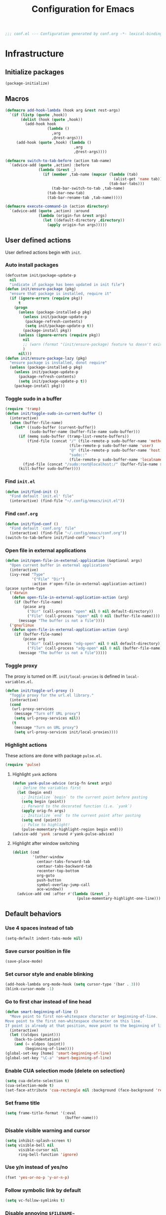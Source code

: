 #+TITLE: Configuration for Emacs
#+PROPERTY: header-args :results silent :tangle conf.el
#+BEGIN_SRC emacs-lisp
  ;;; conf.el --- Configuration generated by conf.org -*- lexical-binding: t; -*-
#+END_SRC

* Infrastructure
** Initialize packages

#+BEGIN_SRC emacs-lisp
  (package-initialize)
#+END_SRC


** Macros

#+begin_src emacs-lisp
  (defmacro add-hook-lambda (hook arg &rest rest-args)
    `(if (listp (quote ,hook))
         (dolist (hook (quote ,hook))
           (add-hook hook
                     (lambda ()
                       ,arg
                       ,@rest-args)))
       (add-hook (quote ,hook) (lambda ()
                                 ,arg
                                 ,@rest-args))))

  (defmacro switch-to-tab-before (action tab-name)
    `(advice-add (quote ,action) :before
                 (lambda (&rest _)
                   (if (member ,tab-name (mapcar (lambda (tab)
                                                   (alist-get 'name tab))
                                                 (tab-bar-tabs)))
                       (tab-bar-switch-to-tab ,tab-name)
                     (tab-bar-new-tab)
                     (tab-bar-rename-tab ,tab-name)))))

  (defmacro execute-command-in (action directory)
    `(advice-add (quote ,action) :around
                 (lambda (origin-fun &rest args)
                   (let ((default-directory ,directory))
                     (apply origin-fun args)))))
#+end_src
** User defined actions

User defined actions begin with =init=.

*** Auto install packages

#+BEGIN_SRC emacs-lisp
  (defcustom init/package-update-p
    nil
    "indicate if package has been updated in init file")
  (defun init/ensure-package (pkg)
    "ensure that package is installed, require it"
    (if (ignore-errors (require pkg))
        t
      (progn
        (unless (package-installed-p pkg)
          (unless init/package-update-p
           (package-refresh-contents)
           (setq init/package-update-p t))
          (package-install pkg))
        (unless (ignore-errors (require pkg))
          nil
          ;; (warn (format "(init/ensure-package) feature %s doesn't exist" pkg))
          )
        nil)))
  (defun init/ensure-package-lazy (pkg)
    "ensure package is installed, donot require"
    (unless (package-installed-p pkg)
      (unless init/package-update-p
        (package-refresh-contents)
        (setq init/package-update-p t))
      (package-install pkg)))
#+END_SRC

*** Toggle sudo in a buffer

#+BEGIN_SRC emacs-lisp
  (require 'tramp)
  (defun init/toggle-sudo-in-current-buffer ()
    (interactive)
    (when (buffer-file-name)
      (let* ((sudo-buffer (current-buffer))
             (sudo-buffer-name (buffer-file-name sudo-buffer)))
        (if (memq sudo-buffer (tramp-list-remote-buffers))
            (find-file (concat "/" (file-remote-p sudo-buffer-name 'method) ":"
                               (file-remote-p sudo-buffer-name 'user)
                               "@" (file-remote-p sudo-buffer-name 'host) "|"
                               "sudo::"
                               (file-remote-p sudo-buffer-name 'localname)))
          (find-file (concat "/sudo:root@localhost:/" (buffer-file-name sudo-buffer))))
        (kill-buffer sudo-buffer))))
#+END_SRC

*** Find ~init.el~

#+BEGIN_SRC emacs-lisp
  (defun init/find-init ()
    "Find default `init.el' file"
    (interactive) (find-file "~/.config/emacs/init.el"))
#+END_SRC

*** Find ~conf.org~

#+BEGIN_SRC emacs-lisp
  (defun init/find-conf ()
    "Find default `conf.org' file"
    (interactive) (find-file "~/.config/emacs/conf.org"))
  (switch-to-tab-before init/find-conf "emacs")
#+END_SRC

*** Open file in external applications

#+BEGIN_SRC emacs-lisp
  (defun init/open-file-in-external-application (&optional args)
    "Open current buffer in external applications"
    (interactive)
    (ivy-read "Type"
              '("File" "Dir")
              :action #'open-file-in-external-application-action))
  (pcase system-type
    ('darwin
     (defun open-file-in-external-application-action (arg)
      (if (buffer-file-name)
          (pcase arg
            ("Dir" (call-process "open" nil 0 nil default-directory))
            ("File" (call-process "open" nil 0 nil (buffer-file-name))))
        (message "The buffer is not a file"))))
    ('gnu/linux
     (defun open-file-in-external-application-action (arg)
      (if (buffer-file-name)
          (pcase arg
            ("Dir" (call-process "xdg-open" nil 0 nil default-directory))
            ("File" (call-process "xdg-open" nil 0 nil (buffer-file-name))))
        (message "The buffer is not a file")))))
#+END_SRC

*** Toggle proxy

The proxy is turned on iff. =init/local-proxies= is defined in =local-variables.el=.

#+BEGIN_SRC emacs-lisp :tangle (if (boundp 'init/local-proxies) "yes" "no")
  (defun init/toggle-url-proxy ()
    "Toggle proxy for the url.el library."
    (interactive)
    (cond
     (url-proxy-services
      (message "Turn off URL proxy")
      (setq url-proxy-services nil))
     (t
      (message "Turn on URL proxy")
      (setq url-proxy-services init/local-proxies))))
#+END_SRC

*** Highlight actions

These actions are done with package =pulse.el=.

#+begin_src emacs-lisp
  (require 'pulse)
#+end_src
**** Highlight =yank= actions

#+begin_src emacs-lisp
  (defun yank-pulse-advice (orig-fn &rest args)
    ;; Define the variables first
    (let (begin end)
      ;; Initialize `begin` to the current point before pasting
      (setq begin (point))
      ;; Forward to the decorated function (i.e. `yank`)
      (apply orig-fn args)
      ;; Initialize `end` to the current point after pasting
      (setq end (point))
      ;; Pulse to highlight!
      (pulse-momentary-highlight-region begin end)))
  (advice-add 'yank :around #'yank-pulse-advice)
#+end_src


**** Highlight after window switching

#+begin_src emacs-lisp
  (dolist (cmd
           '(other-window
             centaur-tabs-forward-tab
             centaur-tabs-backward-tab
             recenter-top-bottom
             org-goto
             push-button
             symbol-overlay-jump-call
             ace-window))
    (advice-add cmd :after #'(lambda (&rest _)
                               (pulse-momentary-highlight-one-line))))

#+end_src
** Default behaviors

*** Use 4 spaces instead of tab

#+BEGIN_SRC emacs-lisp
  (setq-default indent-tabs-mode nil)
#+END_SRC

*** Save cursor position in file

#+BEGIN_SRC emacs-lisp
  (save-place-mode)
#+END_SRC

*** Set cursor style and enable blinking

#+begin_src emacs-lisp
  (add-hook-lambda org-mode-hook (setq cursor-type '(bar . 3)))
  (blink-cursor-mode -1)
#+end_src

*** Go to first char instead of line head

#+BEGIN_SRC emacs-lisp
  (defun smart-beginning-of-line ()
    "Move point to first non-whitespace character or beginning-of-line.
  Move point to the first non-whitespace character on this line.
  If point is already at that position, move point to the beginning of line."
    (interactive)
    (let ((oldpos (point)))
      (back-to-indentation)
      (and (= oldpos (point))
           (beginning-of-line))))
  (global-set-key [home] 'smart-beginning-of-line)
  (global-set-key "\C-a" 'smart-beginning-of-line)
#+END_SRC

*** Enable CUA selection mode (delete on selection)

#+BEGIN_SRC emacs-lisp
  (setq cua-delete-selection t)
  (cua-selection-mode t)
  (set-face-attribute 'cua-rectangle nil :background (face-background 'region))
#+END_SRC

*** Set frame title

#+BEGIN_SRC emacs-lisp
  (setq frame-title-format '(:eval
                             (buffer-name)))
#+END_SRC

*** Disable visible warning and cursor

#+BEGIN_SRC emacs-lisp
  (setq inhibit-splash-screen t)
  (setq visible-bell nil
        visible-cursor nil
        ring-bell-function 'ignore)
#+END_SRC

*** Use y/n instead of yes/no

#+BEGIN_SRC emacs-lisp
  (fset 'yes-or-no-p 'y-or-n-p)
#+END_SRC

*** Follow symbolic link by default

#+begin_src emacs-lisp
  (setq vc-follow-symlinks t)
#+end_src

*** Disable annoying ~$FILENAME~~

#+BEGIN_SRC emacs-lisp
  (setq make-backup-files nil)
#+END_SRC

*** Setup initial buffer

#+BEGIN_SRC emacs-lisp
  (setq-default initial-scratch-message "")
  (add-hook-lambda emacs-startup-hook
                   (switch-to-buffer "*scratch*")
                   (goto-char (point-min))
                   (insert (concat ";; start up cost: "
                                   (emacs-init-time)
                                   "\n\n")))
#+END_SRC

*** Define path

=init/define-path= is the function used to setup environment variables
of Emacs. For example (this function is not tangled)

#+begin_src emacs-lisp :tangle no
  (error "This part should not be tangled: init/define-path")
  (defun init/define-path ()
    "Example of `init/define-path', this function is not tangled"
    (custom-set-variables
     '(conda-anaconda-home "~/.local/miniconda3"))
    (add-to-list 'exec-path "~/.cargo/bin")
    (setenv "RUSTUP_DIST_SERVER" "https://example.com")
    (if init/local-proxies
        (progn
          (setenv "socks5_proxy" "socks5://localhost:1234")
          (setenv "http_proxy" "http://localhost:1234")
          (setenv "https_proxy" (getenv "http_proxy"))
          (setenv "all_proxy" (getenv "http_proxy"))))
    (setenv "PATH" (mapconcat 'identity exec-path ":")))
#+end_src

#+BEGIN_SRC emacs-lisp :tangle (if (fboundp 'init/define-path) "yes" "no")
  (init/define-path)
#+END_SRC

*** Disable suspend-frame

#+begin_src emacs-lisp
  (global-unset-key (kbd "C-z"))
#+end_src

*** Auto remove trailing whitespaces

#+begin_src emacs-lisp
  ;; (add-hook 'before-save-hook 'delete-trailing-whitespace)
#+end_src
** Navigation & Searching system
*** Basic packages

#+BEGIN_SRC emacs-lisp
  (init/ensure-package 'ivy)
  ;; (init/ensure-package 'swiper)
  (init/ensure-package 'counsel)
  (init/ensure-package 'ivy-prescient)
#+END_SRC

*** Configure ivy

**** Hook at startup

#+BEGIN_SRC emacs-lisp
  (add-hook 'after-init-hook 'ivy-mode)
#+END_SRC

**** Default variables

#+BEGIN_SRC emacs-lisp
  (setq-default ivy-use-virtual-buffers t
                ivy-virtual-abbreviate 'fullpath
                ivy-count-format "%-4d "
                ivy-magic-tilde nil
                ivy-dynamic-exhibit-delay-ms 150
                ivy-use-selectable-prompt t
                ivy-switch-buffer-faces-alist nil)
#+END_SRC

**** Issues

Enable ~escape~ as quit in ivy
#+BEGIN_SRC emacs-lisp
  (define-key ivy-minibuffer-map [escape] 'minibuffer-keyboard-quit)
#+END_SRC

*** Config isearch

#+BEGIN_SRC emacs-lisp
  (init/ensure-package-lazy 'pinyin-search)
  (define-key isearch-mode-map
    [remap isearch-delete-char]
    #'isearch-del-char)
  (global-set-key (kbd "C-c C-s") #'isearch-forward-pinyin)
  (setq isearch-lazy-count t)
  (setq lazy-count-prefix-format "%s/%s ")
  (setq lazy-highlight-cleanup t)
  (setq isearch-lax-whitespace t)
  (setq search-whitespace-regexp ".*")
#+END_SRC

*** Configure counsel

**** Hook at startup

#+BEGIN_SRC emacs-lisp
  (add-hook 'after-init-hook 'counsel-mode)
#+END_SRC

**** Default variables

#+BEGIN_SRC emacs-lisp
  (setq-default counsel-mode-override-describe-bindings t
                ivy-initial-inputs-alist '((Man-completion-table . "^")
                                           (woman . "^")))
#+END_SRC

**** Keybinding

#+BEGIN_SRC emacs-lisp
  (global-set-key (kbd "M-x") 'counsel-M-x)
#+END_SRC

*** Configure ivy-prescient

~prescient~ is required for history look-up

#+BEGIN_SRC emacs-lisp
  (ivy-prescient-mode)
  (prescient-persist-mode +1)
#+END_SRC

** Project manager

The default project manager is built-in =project.el=.
The default project finder is =find=.
We replece it with =fd= to speed up the searching.

#+begin_src emacs-lisp
  (defun my/project-files-in-directory (dir)
    "Use `fd' to list files in DIR."
    (let* ((default-directory dir)
           (localdir (file-local-name (expand-file-name dir)))
           (command (format "fd -H -t f -0 . %s" localdir)))
      (project--remote-file-names
       (sort (split-string (shell-command-to-string command) "\0" t)
             #'string<))))

  (cl-defmethod project-files ((project (head local)) &optional dirs)
    "Override `project-files' to use `fd' in local projects."
    (mapcan #'my/project-files-in-directory
            (or dirs (list (project-root project)))))

  ;; (define-key ivy-mode-map
  ;;   [remap switch-to-buffer]
  ;;   (lambda ()
  ;;     (interactive)
  ;;     (if (or current-prefix-arg
  ;;             (not (project-current nil)))
  ;;         (call-interactively 'ivy-switch-buffer)
  ;;       (call-interactively 'project-switch-to-buffer))))

  ;; (define-key counsel-mode-map
  ;;   [remap find-file]
  ;;   (lambda ()
  ;;     (interactive)
  ;;     (if (or current-prefix-arg
  ;;             (not (project-current nil)))
  ;;         (call-interactively 'counsel-find-file)
  ;;       (call-interactively 'project-find-file))))
#+end_src

The project keymap is built in Emacs and starts with =C-x p=.
The most useful functions among them are listed here.

| Key     | Function                    |
| C-x p f | find-file in project        |
| C-x p b | switch-to-buffer in project |
| C-x p p | switch project              |
| C-x p d | dired in project            |


** Helping System

*** Basic packages

#+BEGIN_SRC emacs-lisp
  (init/ensure-package 'which-key)
  (init/ensure-package 'helpful)
#+END_SRC

*** Configurations

#+BEGIN_SRC emacs-lisp
  (which-key-mode 1)
  (setq counsel-describe-function-function #'helpful-callable
        counsel-describe-variable-function #'helpful-variable)
  (global-set-key (kbd "C-h k") #'helpful-key)
  (global-set-key (kbd "C-h d") #'helpful-at-point)
  (define-key helpful-mode-map (kbd "n") #'next-line)
  (define-key helpful-mode-map (kbd "p") #'previous-line)
  (define-key help-mode-map (kbd "n") #'next-line)
  (define-key help-mode-map (kbd "p") #'previous-line)
#+END_SRC

** Window management

*** Buffer management

#+begin_src emacs-lisp
  (init/ensure-package 'buffer-move)
  (global-set-key (kbd "<C-S-up>")     'buf-move-up)
  (global-set-key (kbd "<C-S-down>")   'buf-move-down)
  (global-set-key (kbd "<C-S-left>")   'buf-move-left)
  (global-set-key (kbd "<C-S-right>")  'buf-move-right)

  (with-eval-after-load 'org
    (define-key org-mode-map (kbd "<C-S-up>")     'buf-move-up)
    (define-key org-mode-map (kbd "<C-S-down>")   'buf-move-down)
    (define-key org-mode-map (kbd "<C-S-left>")   'buf-move-left)
    (define-key org-mode-map (kbd "<C-S-right>")  'buf-move-right))
#+end_src

*** Popup control

#+BEGIN_SRC emacs-lisp
  (init/ensure-package 'popper)
  (init/ensure-package 'popper-echo)
  (setq popper-reference-buffers
        `("\\*Messages\\*"
          "Output\\*$"
          "\\*Async Shell Command\\*"
          help-mode
          helpful-mode
          compilation-mode
          Man-mode
          package-menu-mode
          pdf-outline-buffer-mode
          outline-mode))
  (global-set-key (kbd "<C-tab>") 'popper-toggle-latest)
  (define-key popper-mode-map (kbd "<C-tab>") 'popper-cycle)
  (global-set-key (kbd "<C-escape>") 'popper-kill-latest-popup)
  (popper-mode +1)
  (popper-echo-mode +1)
#+END_SRC

*** Window switching

#+begin_src emacs-lisp
  (defun transient-switch-window ()
    "Transient switch window by window's number"
    (interactive)
    (if (length> (window-list) 1)
        (let ((echo-keystrokes nil))
          (call-interactively 'other-window)
          (message "transient other window")
          (set-transient-map
           (let ((map (make-sparse-keymap)))
             (define-key map "o" (lambda () (interactive)
                                   (call-interactively 'other-window)))
             map)
           t))
      (message "No other window to select")))
  (global-set-key [remap other-window] 'transient-switch-window)
#+end_src

*** Resize
#+begin_src emacs-lisp
  (defun transient-enlarge-window-horizontally ()
    "Transient version of `enlarge-window-horizontally"
    (interactive)
    (let ((echo-keystrokes nil))
      (enlarge-window-horizontally 1)
      (message "Resize: [{] Shrink-h, [}] Enlarge-h, [&] Shrink-v, [^] Enlarge-v")
      (set-transient-map
       (let ((map (make-sparse-keymap)))
         (define-key map [?{] #'shrink-window-horizontally)
         (define-key map [?}] #'enlarge-window-horizontally)
         (define-key map [?&] #'shrink-window)
         (define-key map [?^] #'enlarge-window)
         map)
       t)))

  (defun transient-shrink-window-horizontally ()
    "Transient version of `shrink-window-horizontally"
    (interactive)
    (let ((echo-keystrokes nil))
      (shrink-window-horizontally 1)
      (message "Resize: [{] Shrink-h, [}] Enlarge-h, [&] Shrink-v, [^] Enlarge-v")
      (set-transient-map
       (let ((map (make-sparse-keymap)))
         (define-key map [?{] #'shrink-window-horizontally)
         (define-key map [?}] #'enlarge-window-horizontally)
         (define-key map [?&] #'shrink-window)
         (define-key map [?^] #'enlarge-window)
         map)
       t)))

  (defun transient-shrink-window ()
    "Transient version of `shrink-window"
    (interactive)
    (let ((echo-keystrokes nil))
      (shrink-window 1)
      (message "Resize: [{] Shrink-h, [}] Enlarge-h, [&] Shrink-v, [^] Enlarge-v")
      (set-transient-map
       (let ((map (make-sparse-keymap)))
         (define-key map [?{] #'shrink-window-horizontally)
         (define-key map [?}] #'enlarge-window-horizontally)
         (define-key map [?&] #'shrink-window)
         (define-key map [?^] #'enlarge-window)
         map)
       t)))

  (defun transient-enlarge-window ()
    "Transient version of `enlarge-window"
    (interactive)
    (let ((echo-keystrokes nil))
      (enlarge-window 1)
      (message "Resize: [{] Shrink-h, [}] Enlarge-h, [&] Shrink-v, [^] Enlarge-v")
      (set-transient-map
       (let ((map (make-sparse-keymap)))
         (define-key map [?{] #'shrink-window-horizontally)
         (define-key map [?}] #'enlarge-window-horizontally)
         (define-key map [?&] #'shrink-window)
         (define-key map [?^] #'enlarge-window)
         map)
       t)))

  (global-set-key [remap enlarge-window-horizontally]
                  'transient-enlarge-window-horizontally)
  (global-set-key [remap shrink-window-horizontally]
                  'transient-shrink-window-horizontally)
  (global-set-key [remap enlarge-window]
                  'transient-enlarge-window)
  (global-set-key (kbd "C-x &")
                  'transient-shrink-window)
#+end_src

** God Mode

#+begin_src emacs-lisp :tangle no
  (init/ensure-package 'god-mode)
  (add-to-list 'god-exempt-major-modes 'vterm-mode)
  (add-to-list 'god-exempt-major-modes 'ebib-index-mode)
  (add-to-list 'god-exempt-major-modes 'ebib-entry-mode)
  (when (display-graphic-p)
   (god-mode))
  (global-set-key [escape] #'god-local-mode)
  (defun my-god-mode-update-mode-line ()
    (cond
     (god-local-mode
      (set-face-attribute 'mode-line nil
                          :foreground "#604000"
                          :background "#fff29a")
      (set-face-attribute 'mode-line-inactive nil
                          :foreground "#3f3000"
                          :background "#fff3da"))
     (t
      (set-face-attribute 'mode-line nil
                          :foreground "#0a0a0a"
                          :background "#d7d7d7")
      (set-face-attribute 'mode-line-inactive nil
                          :foreground "#404148"
                          :background "#efefef"))))

  (add-hook 'post-command-hook #'my-god-mode-update-mode-line)
#+end_src

** Encryption
#+begin_src emacs-lisp
  (require 'epa-file)
  (epa-file-enable)
#+end_src
* Look and feel

*This part should not be changed frequently.
Spend time on important things.*

** Fonts
 Set default font, the font size configuration is moved to ~local-variables.el~
#+BEGIN_SRC emacs-lisp
  (when (display-graphic-p)
    (dolist (font '("Symbol" "Apple Color Emoji" "Segoe UI Symbol" "Symbola"))
      (set-fontset-font t 'unicode font nil 'prepend))
    (when (boundp 'cn-font)
     (dolist (charset '(kana han cjk-misc bopomofo))
       (set-fontset-font t charset
                         (font-spec :family cn-font))))
    (when (boundp 'frame-font)
     (set-frame-font frame-font nil t)))
#+END_SRC
*** prog-mode font

Use separate font for ~prog-mode~
#+BEGIN_SRC emacs-lisp
  (when (boundp 'cc-font)
   (defface cc-font
     `((t :family ,cc-font))
     "program fonts"
     :group 'basic-faces))
  (set-face-attribute 'fixed-pitch nil
                      :family (face-attribute 'cc-font :family))
#+END_SRC

** Ligature

*** MacOS

#+BEGIN_SRC emacs-lisp :tangle (if (eq system-type 'darwin) "yes" "no")
  (mac-auto-operator-composition-mode +1)
#+END_SRC

*** Linux

#+begin_src emacs-lisp :tangle (if (eq system-type 'gnu/linux) "yes" "no")
  (add-to-list 'load-path
               (concat user-emacs-directory "site-packages/ligature"))
  (require 'ligature)
  (ligature-set-ligatures 't '("www"))
  ;; Enable traditional ligature support in eww-mode, if the
  ;; `variable-pitch' face supports it
  (ligature-set-ligatures 'eww-mode '("ff" "fi" "ffi"))
  ;; Enable ligature in other documentation mode
  (dolist (mode '(org-mode markdown-mode))
    (ligature-set-ligatures mode '("ff" "fi" "ffi")))
  ;; Enable all ligatures in programming modes
  (ligature-set-ligatures 'prog-mode '("|||>" "<|||" "<==>" "<!--"
                                       "####" "~~>" "***" "||=" "||>"
                                       ":::" "::=" "=:=" "===" "==>"
                                       "=!=" "=>>" "=<<" "=/=" "!=="
                                       "!!." ">=>" ">>=" ">>>" ">>-"
                                       ">->" "->>" "-->" "---" "-<<"
                                       "<~~" "<~>" "<*>" "<||" "<|>"
                                       "<$>" "<==" "<=>" "<=<" "<->"
                                       "<--" "<-<" "<<=" "<<-" "<<<"
                                       "<+>" "</>" "###" "#_(" "..<"
                                       "..." "+++" "/==" "///" "_|_"
                                       "www" "&&" "^=" "~~" "~@" "~="
                                       "~>" "~-" "**" "*>" "*/" "||"
                                       "|}" "|]" "|=" "|>" "|-" "{|"
                                       "[|" "]#" "::" ":=" ":>" ":<"
                                       "$>" "==" "=>" "!=" "!!" ">:"
                                       ">=" ">>" ">-" "-~" "-|" "->"
                                       "--" "-<" "<~" "<*" "<|" "<:"
                                       "<$" "<=" "<>" "<-" "<<" "<+"
                                       "</" "#{" "#[" "#:" "#=" "#!"
                                       "##" "#(" "#?" "#_" "%%" ".="
                                       ".-" ".." ".?" "+>" "++" "?:"
                                       "?=" "?." "??" ";;" "/*" "/="
                                       "/>" "//" "__" "~~" "(*" "*)"
                                       "\\\\" "://"))
  (global-ligature-mode t)
#+end_src

*** pagebreak
#+begin_src emacs-lisp
  (init/ensure-package 'page-break-lines)
  (add-hook-lambda (prog-mode-hook conf-mode-hook yaml-mode-hook)
                        (page-break-lines-mode))
#+end_src
** Smooth scrolling
#+BEGIN_SRC emacs-lisp
  (setq scroll-margin 0)
  (setq scroll-step 1)
  (setq scroll-conservatively 101)
  (setq scroll-up-aggressively 0.01)
  (setq scroll-down-aggressively 0.01)
  (setq auto-window-vscroll nil)
  (setq fast-but-imprecise-scrolling nil)
  (setq mouse-wheel-scroll-amount '(1 ((shift) . 1)))
  (setq mouse-wheel-progressive-speed nil)
  ;; Horizontal Scroll
  (setq hscroll-step 1)
  (setq hscroll-margin 0)
#+END_SRC
** Theme
*** Issues
We need to advice the theme changer so that theme can be completely
changed in runtime.
#+BEGIN_SRC emacs-lisp
  (defcustom load-theme-before-hook nil
    "Functions to run before load theme."
    :type 'hook)
  (defcustom load-theme-after-hook nil
    "Functions to run after load theme."
    :type 'hook)
  (defun load-theme-hook-wrapper (origin-func theme &rest args)
    "A wrapper of hooks around `load-theme'."
    (mapc #'disable-theme custom-enabled-themes)
    (run-hook-with-args 'load-theme-before-hook theme)
    (apply origin-func theme args)
    (run-hook-with-args 'load-theme-after-hook theme))
  (advice-add 'load-theme :around #'load-theme-hook-wrapper)
#+END_SRC
*** Setup theme
Setup theme.

#+BEGIN_SRC emacs-lisp
  (load-theme init/theme 1)
#+END_SRC

*** Add fringe indicators
#+begin_src emacs-lisp
  (add-hook-lambda (prog-mode-hook text-mode-hook telega-chat-mode-hook wl-summary-mode-hook)
                        (setq indicate-buffer-boundaries 'right))
#+end_src

** Icon
Set up all-the-icons
#+BEGIN_SRC emacs-lisp
  (init/ensure-package 'all-the-icons)
#+END_SRC
I do not manually install the fonts of ~all-the-icons~. System package manager (~pacman~) maintains the font.
** Tabs
*** tab bar
#+begin_src emacs-lisp
  (global-set-key (kbd "C-\"") 'tab-bar-switch-to-next-tab)
  (global-set-key (kbd "C-:") 'tab-bar-switch-to-prev-tab)
  (defun vc-branch-name ()
    (when vc-mode
      (propertize
       (replace-regexp-in-string
        "Git[-:]"
        ""
        (substring-no-properties vc-mode))
       'face
       'bold)))

  (defun time ()
    (let* ((now (current-time))
           (time (current-time-string now))
           (load (display-time-update--load))
           (mail (display-time-update--mail))
           (24-hours (substring time 11 13))
           (hour (string-to-number 24-hours))
           (12-hours (int-to-string (1+ (% (+ hour 11) 12))))
           (am-pm (if (>= hour 12) "pm" "am"))
           (minutes (substring time 14 16))
           (seconds (substring time 17 19))
           (time-zone (car (cdr (current-time-zone now))))
           (day (substring time 8 10))
           (year (format-time-string "%Y" now))
           (monthname (substring time 4 7))
           (month
            (cdr
             (assoc
              monthname
              '(("Jan" . "1") ("Feb" . "2") ("Mar" . "3") ("Apr" . "4")
                ("May" . "5") ("Jun" . "6") ("Jul" . "7") ("Aug" . "8")
                ("Sep" . "9") ("Oct" . "10") ("Nov" . "11") ("Dec" . "12")))))
           (dayname (substring time 0 3)))
      (concat dayname " " day " " monthname ", " 12-hours ":" minutes " " am-pm)))

  (defun rpath ()
    (let ((project-current (project-current)))
      (if project-current
          (file-relative-name default-directory
                              (project-root project-current))
        (shortened-path default-directory 25))))

  (defun tab-bar-right ()
    (let* ((info (rpath))
           (w (string-width info)))
      (concat (propertize " " 'display `((space :align-to (- (+ right right-fringe right-margin) ,w 1))))
              info)))


  (defun tab-bar-switch-project ()
    "Switch to project in a new tab, project name will be used as tab name.
  No tab will created if the command is cancelled."
    (interactive)
    (let (succ)
      (unwind-protect
          (progn
            (tab-bar-new-tab)
            (call-interactively #'project-switch-project)
            (when-let ((proj (project-current)))
              (tab-bar-rename-tab (format "%s" (file-name-nondirectory (directory-file-name (cdr proj)))))
              (setq succ t)))
        (unless succ
          (tab-bar-close-tab)))))
  (global-set-key [remap project-other-tab-command] 'tab-bar-switch-project)
  (defun +tab-bar-tab-format-function (tab i)
    (let ((current-p (eq (car tab) 'current-tab)))
      (concat
       (propertize (concat
                    " "
                    (alist-get 'name tab)
                    " ")
                   'face
                   (funcall tab-bar-tab-face-function tab))
       " ")))

  (setq tab-bar-border nil
        tab-bar-close-button nil
        tab-bar-back-button nil
        tab-bar-new-button nil
        tab-bar-tab-name-format-function '+tab-bar-tab-format-function
        tab-bar-format '(tab-bar-format-tabs tab-bar-right)
        tab-bar-tab-name-truncated-max 10)
  ;; (set-face-attribute 'tab-bar-tab-inactive nil
  ;;                     :background (face-background 'tab-bar)
  ;;                     :box nil)
  (tab-bar-mode)
#+end_src
** Modeline
#+begin_src emacs-lisp
  (init/ensure-package 'minions)
  (init/ensure-package 'simple-modeline)
  (minions-mode)
  ;; (when (display-graphic-p)
  ;;  (init/ensure-package 'moody)
  ;;  (setq x-underline-at-descent-line t)
  ;;  (moody-replace-mode-line-buffer-identification)
  ;;  (moody-replace-vc-mode)
  ;;  (moody-replace-eldoc-minibuffer-message-function))
  (simple-modeline-mode)
  (column-number-mode 1)
  (size-indication-mode 1)
#+end_src
** Line number & highlight current line
#+BEGIN_SRC emacs-lisp
  ;; (require 'hl-line)
  (add-hook-lambda (prog-mode-hook conf-mode-hook yaml-mode-hook)
                   (display-line-numbers-mode)
                   ;;(hl-line-mode)
                   )
#+END_SRC

*** Scaling as text-scaling happens
#+begin_src emacs-lisp
  (defun post-text-scale-callback ()
    ;; fix line number text size
    (let ((new-size (floor (* (face-attribute 'default :height)
                              (expt text-scale-mode-step text-scale-mode-amount)))))
      (set-face-attribute 'line-number nil :height new-size)
      (set-face-attribute 'line-number-current-line nil :height new-size)))

  (add-hook 'text-scale-mode-hook 'post-text-scale-callback)
#+end_src
** Extra features
*** Save frame location
#+begin_src emacs-lisp
  ;; Custom functions/hooks for persisting/loading frame geometry upon save/load
  (defun save-frameg ()
    "Gets the current frame's geometry and saves to ~/.emacs.frameg."
    (let ((frameg-font (frame-parameter (selected-frame) 'font))
          (frameg-left (frame-parameter (selected-frame) 'left))
          (frameg-top (frame-parameter (selected-frame) 'top))
          (frameg-width (frame-parameter (selected-frame) 'width))
          (frameg-height (frame-parameter (selected-frame) 'height))
          (frameg-file (expand-file-name "~/.emacs.frameg")))
      (with-temp-buffer
        ;; Turn off backup for this file
        (make-local-variable 'make-backup-files)
        (setq make-backup-files nil)
        (insert
         ";;; This file stores the previous emacs frame's geometry.\n"
         ";;; Last generated " (current-time-string) ".\n"
         "(setq initial-frame-alist\n"
         ;; " '((font . \"" frameg-font "\")\n"
         " '("
         (format " (top . %d)\n" (max frameg-top 0))
         (format " (left . %d)\n" (max frameg-left 0))
         (format " (width . %d)\n" (max frameg-width 0))
         (format " (height . %d)))\n" (max frameg-height 0)))
        (when (file-writable-p frameg-file)
          (write-file frameg-file)))))

  (defun load-frameg ()
    "Loads ~/.emacs.frameg which should load the previous frame's geometry."
    (let ((frameg-file (expand-file-name "~/.emacs.frameg")))
      (when (file-readable-p frameg-file)
        (load-file frameg-file))))

  ;; Special work to do ONLY when there is a window system being used
  (if window-system
      (progn
        (add-hook 'after-init-hook 'load-frameg)
        (add-hook 'kill-emacs-hook 'save-frameg)))
#+end_src
*** Rich ivy
#+BEGIN_SRC emacs-lisp
  (init/ensure-package 'ivy-rich)
  (init/ensure-package 'all-the-icons-ivy-rich)
  (ivy-rich-mode 1)
  (all-the-icons-ivy-rich-mode 1)
  (setq ivy-rich-parse-remote-buffer nil)
#+END_SRC
*** Brackets
**** Look
#+BEGIN_SRC emacs-lisp
  (init/ensure-package 'rainbow-delimiters)
  (init/ensure-package 'highlight-parentheses)
#+END_SRC
**** Display
#+BEGIN_SRC emacs-lisp
  (add-hook-lambda (prog-mode-hook conf-mode-hook yaml-mode-hook)
                        (show-paren-mode)
                        (highlight-parentheses-mode))
#+END_SRC
**** Smart parens
#+BEGIN_SRC emacs-lisp
  (init/ensure-package 'smartparens)
  (add-hook 'after-init-hook 'smartparens-global-mode)
  (sp-pair "(" nil :unless '(sp-point-before-word-p))
  (sp-pair "[" nil :unless '(sp-point-before-word-p))
  (sp-pair "{" nil :unless '(sp-point-before-word-p))
  (sp-pair "\"" nil :unless '(sp-point-before-word-p))
  (sp-pair "\'" nil :unless '(sp-point-before-word-p))
  (sp-pair "`" nil :actions :rem)
#+END_SRC
*** Display HEX/RGB color
#+BEGIN_SRC emacs-lisp
  (init/ensure-package-lazy 'rainbow-mode)
#+END_SRC
*** Screenshot
#+begin_src emacs-lisp
  (add-to-list 'load-path
               (concat user-emacs-directory "site-packages/screenshot"))
  (require 'screenshot)
#+end_src

*** insert emoticon

#+begin_src emacs-lisp
  (defvar emoticons-list 
    '("|∀ﾟ|"
      "( ´∀`)"
      "(*´∀`)"
      "(*ﾟ∇ﾟ)"
      "( ﾟ 3ﾟ)"
      "( ﾟ∀。)"
      "Σ( ﾟдﾟ)"
      "(ﾉ)`ω´(ヾ)"
      "(´ﾟДﾟ`)"
      "(;´Д`)"
      "(´д`)"
      "( -д-)"
      "(>д<)"
      "(σﾟдﾟ)σ"
      "(╬ﾟдﾟ)"
      "(/｡＼)"
      "(＾o＾)ﾉ"
      "(ﾟ∀ﾟ)"
      "(ﾟ∀ﾟ)ノ"
      "(ﾟДﾟ≡ﾟДﾟ)"
      "( ﾟ∀ﾟ)"
      "(TдT)"
      "･ﾟ( ﾉд`ﾟ)"
      "⊂彡☆))д`)"
      "|ω・´)"
      "(*ﾟーﾟ)"
      "(｀･ω･)"
      "( ´ー`)"
      "( ´_ゝ`)"
      "( `ー´)"
      "( `·ω·´)"
      "( `_っ´)"
      "( ﾟωﾟ)"
      "・・?)"
      "( ·_ゝ·)"
      "(￣皿￣)"
      "( ´ρ`)"
      "ᕕ( ᐛ )ᕗ"
      "(›´ω`‹)"
      "(|||ﾟДﾟ)"
      "(σﾟ∀ﾟ)σ"
      "(σﾟдﾟ)σ"
      "( ﾟ∀。)"
      "( ｣ﾟДﾟ)｣＜"
      "(ノﾟ∀ﾟ)ノ"
      "|ー`)"
      "(・ω・)"
      "(*´ω`*)"
      "(ツ)"
      "(つд⊂)"))

  (defun emoticon-insert ()
    (interactive)
    (let ((selected-emoticon (completing-read "select an emoticon: " emoticons-list)))
      (insert selected-emoticon)))
#+end_src
* Languages
** Citre
#+begin_src emacs-lisp
  (init/ensure-package 'citre)
  (require 'citre-config)
  (setq citre-peek-auto-restore-after-jump nil)
  (define-key prog-mode-map (kbd "M-.") #'citre-peek)
  (define-key citre-peek-keymap (kbd "M-.") #'(lambda ()
                                                (interactive)
                                                (citre-peek-jump)))

#+end_src
** Completion system
*** Corfu
#+begin_src emacs-lisp
  (init/ensure-package 'corfu)
  (init/ensure-package 'cape)
  (init/ensure-package 'yasnippet)
  (yas-reload-all)
  (yas-global-mode)
  (global-corfu-mode)

  (setq corfu-auto t
        corfu-auto-prefix 1
        corfu-auto-delay 0
        corfu-quit-at-boundary t
        corfu-quit-no-match nil)
  (add-to-list 'completion-at-point-functions #'cape-file)
  ;; (add-to-list 'completion-at-point-functions #'cape-tex)
  (add-to-list 'completion-at-point-functions #'cape-dabbrev)
  (add-to-list 'completion-at-point-functions #'cape-keyword)
  (setq dabbrev-ignored-buffer-regexps
        (rx (or (seq bos (any " *"))
                (seq ".pdf" eos))))
  (defun corfu-enable-in-minibuffer ()
    "Enable Corfu in the minibuffer if `completion-at-point' is bound."
    (when (where-is-internal #'completion-at-point (list (current-local-map)))
      (corfu-mode 1)))
  (add-hook 'minibuffer-setup-hook #'corfu-enable-in-minibuffer)
  (unless (display-graphic-p)
    (add-to-list 'load-path
                 (concat user-emacs-directory "site-packages/corfu-terminal"))
    (add-to-list 'load-path
                 (concat user-emacs-directory "site-packages/popon"))
    (require 'corfu-terminal)
    (corfu-terminal-mode +1))
#+end_src
*** Eglot
#+begin_src emacs-lisp
  (init/ensure-package-lazy 'eglot)

#+end_src
*** Yasnippet
#+begin_src emacs-lisp :tangle no
  (init/ensure-package 'yasnippet)
  (yas-reload-all)
  (yas-global-mode)
#+end_src
*** Corfu
#+begin_src emacs-lisp
  (init/ensure-package 'corfu)
  (init/ensure-package 'cape)
  (init/ensure-package 'yasnippet)
  (yas-reload-all)
  (add-hook 'prog-mode-hook 'yas-minor-mode)
  (global-corfu-mode)
  (setq corfu-auto t
        corfu-auto-prefix 1
        corfu-auto-delay 0
        corfu-quit-at-boundary t
        corfu-quit-no-match nil)
  (add-to-list 'completion-at-point-functions #'cape-file)
  ;; (add-to-list 'completion-at-point-functions #'cape-tex)
  (add-to-list 'completion-at-point-functions #'cape-dabbrev)
  (add-to-list 'completion-at-point-functions #'cape-keyword)
  (setq dabbrev-ignored-buffer-regexps
        (rx (or (seq bos (any " *"))
                (seq ".pdf" eos))))
  (defun corfu-enable-in-minibuffer ()
    "Enable Corfu in the minibuffer if `completion-at-point' is bound."
    (when (where-is-internal #'completion-at-point (list (current-local-map)))
      (corfu-mode 1)))
  (add-hook 'minibuffer-setup-hook #'corfu-enable-in-minibuffer)
#+end_src


** Tree-sitter Integration

Tree-sitter is helpful in structual editing and grammar highlighting.
To install tree-sitter.

#+begin_src emacs-lisp
  (init/ensure-package-lazy 'tree-sitter)
  (init/ensure-package-lazy 'tree-sitter-langs)
#+end_src

Enable tree-sitter in =prog-mode=.

#+begin_src emacs-lisp
  (add-hook-lambda (c-mode-common-hook c-mode-hook c++-mode-hook python-mode-hook rust-mode-hook scala-mode-hook)
                   (tree-sitter-mode 1)
                   (tree-sitter-hl-mode 1))
#+end_src
** Common Lisp
#+begin_src emacs-lisp
  (let ((lisp-helper (expand-file-name "~/.config/quicklisp/slime-helper.el")))
    (if (file-exists-p lisp-helper)
        (load lisp-helper)))
  (setq inferior-lisp-program "sbcl")
#+end_src
** Python
*** Conda
#+BEGIN_SRC emacs-lisp :tangle (if (boundp 'conda-anaconda-home) "yes" "no")
  (init/ensure-package 'conda)
  (conda-env-initialize-eshell)
  (conda-env-activate 'base)
#+END_SRC
*** Highlight Indentation
#+begin_src emacs-lisp
  (init/ensure-package-lazy 'highlight-indentation)
  (with-eval-after-load 'highlight-indentation
   (set-face-background 'highlight-indentation-face "#e3e3d3")
   (set-face-background 'highlight-indentation-current-column-face "#c3b3b3"))
  (add-hook 'python-mode-hook 'highlight-indentation-mode)
#+end_src
** C/C++
#+begin_src emacs-lisp :tangle no
  (setq lsp-bridge-c-lsp-server "ccls")
#+end_src
#+begin_src emacs-lisp
  (with-eval-after-load 'eglot
    (add-to-list 'eglot-server-programs '(c-mode . ("ccls")))
    (add-to-list 'eglot-server-programs '(c++-mode . ("ccls"))))
  (add-hook-lambda (c-mode-hook c++-mode-hook)
                   (eglot-ensure))
#+end_src
** Rust
#+BEGIN_SRC emacs-lisp
  (init/ensure-package-lazy 'rust-mode)
  (add-hook-lambda rust-mode-hook
                   (setq-local compile-command "cargo build"))
#+END_SRC
** Haskell
#+begin_src emacs-lisp
  (init/ensure-package-lazy 'haskell-mode)
  (setq haskell-process-type 'stack-ghci)
#+end_src
** Emacs-Lisp
Use =paredit= in =elisp-mode=.  Configure =smartparen= mode.
#+BEGIN_SRC emacs-lisp
  (init/ensure-package 'paredit)
  (setq backward-delete-char-untabify-method 'all)
  (add-hook 'scheme-mode-hook 'paredit-mode)
  (add-hook 'scheme-mode-hook 'rainbow-delimiters-mode)
  (add-hook 'emacs-lisp-mode-hook 'paredit-mode)
  (add-hook 'emacs-lisp-mode 'rainbow-delimiters-mode)
  (dolist (mode '(emacs-lisp-mode elisp-mode))
    (sp-local-pair mode "'" nil :actions nil))
#+END_SRC
** Shell
Install ~fish-mode~ and config keybindings
#+BEGIN_SRC emacs-lisp
  (init/ensure-package-lazy 'fish-mode)
#+END_SRC
** Matlab
Install ~matlab-mode~
#+BEGIN_SRC emacs-lisp
  (init/ensure-package-lazy 'matlab-mode)
  (setq-default matlab-verify-on-save-flag nil)
#+END_SRC
** YAML
Install ~yaml-mode~
#+BEGIN_SRC emacs-lisp
  (init/ensure-package-lazy 'yaml-mode)
#+END_SRC
* Documentation
** Spell Check

#+begin_src emacs-lisp
  (setq ispell-dictionary "en_US"
        ispell-program-name "aspell"
        ;; ispell-personal-dictionary (expand-file-name "hunspell_dict.txt" user-emacs-directory)
        )
#+end_src
** Emacs Rime
#+BEGIN_SRC emacs-lisp :tangle (if (bound-and-true-p init/enable-rime) "yes" "no")
  (init/ensure-package-lazy 'rime)
  (with-eval-after-load 'rime
    (add-hook 'kill-emacs-hook #'rime-lib-finalize) ;; avoid crash on exit
    (define-key rime-mode-map [escape] #'rime-inline-ascii)
    (advice-add 'rime-inline-ascii :after
                #'(lambda ()
                    (interactive)
                    (if (rime--ascii-mode-p)
                        (message "%s"
                                 (concat "rime inline ascii "
                                         (propertize "enabled" 'face '(:foreground "green"))))
                      (message "%s"
                               (concat "rime inline ascii "
                                       (propertize "disabled" 'face '(:foreground "red"))))))))
  (defun rime-predicate-god-mode-p ()
      (and (fboundp 'god-mode)
           god-local-mode))
  (defun +rime-predicate-org-latex-mode-p ()
    "If cursor is inside an org-mode's LaTeX fragment, macro or its arguments."
    (and (derived-mode-p 'org-mode)
         (or (texmathp)
             (org-inside-latex-macro-p))))
  (setq default-input-method "rime")
  (setq rime-show-candidate 'posframe
        rime-librime-root (concat user-emacs-directory "librime/dist/")
        rime-user-data-dir (concat user-emacs-directory "rime/")
        rime-translate-keybindings
        '("C-f" "C-b" "C-n" "C-p" "C-g" "C-`")
        rime-show-preedit 'inline
        rime-disable-predicates
        '(
          rime-predicate-prog-in-code-p
          rime-predicate-org-in-src-block-p
          rime-predicate-org-latex-mode-p
          +rime-predicate-org-latex-mode-p
          rime-predicate-current-uppercase-letter-p
          rime-predicate-after-alphabet-char-p
          rime-predicate-after-ascii-char-p
          rime-predicate-evil-mode-p
          rime-predicate-hydra-p
          rime-predicate-punctuation-line-begin-p
          rime-predicate-space-after-cc-p
          rime-predicate-tex-math-or-command-p
          rime-predicate-god-mode-p
          ;; meow-normal-mode-p
          ;; meow-motion-mode-p
          ;; meow-keypad-mode-p
          ))

  (setq rime-posframe-properties
        (list :font-height (face-attribute 'default :height)
              ;; :background (face-background 'mode-line)
              :internal-border-width 1))
#+END_SRC
** Smart Input Source
#+begin_src emacs-lisp :tangle no
  (init/ensure-package-lazy 'sis)
  (if (eq system-type 'darwin)
   (sis-ism-lazyman-config
    "com.apple.keylayout.ABC"
    "com.apple.inputmethod.SCIM.ITABC"))
  (setq sis-other-cursor-color "blue")
  (setq sis-inline-single-space-close t)
  (setq sis-inline-tighten-head-rule 0)
  (setq sis-inline-tighten-tail-rule 0)
  (sis-global-cursor-color-mode t)
  (sis-global-respect-mode t)
  (sis-global-context-mode t)
  (sis-global-inline-mode t)

  (dolist (key-map '(("》" ">")
                     ("《" "<")
                     ("？" "?")
                     ("；" ";")
                     ("：" ":")
                     ("（" "(")
                     ("）" ")")
                     ("、" "\\")
                     ("「" "{")
                     ("」" "}")
                     ("【" "[")
                     ("】" "]")
                     ("‘" "\'")
                     ("“" "\"")
                     ("！" "!")))
   (define-key key-translation-map (kbd (concat "M-" (car key-map))) (kbd (concat "M-" (cadr key-map)))))
#+end_src
** Org mode

*** Define seperate font for org mode

The hook for =variable-pitch-mode= is moved to session [[*Beautify]] since the sequence of mode loading should be well taken care of.

#+BEGIN_SRC emacs-lisp
  (when (boundp 'lt-font)
   (defface lt-font
     `((t :family ,lt-font))
     "Font for literature"
     :group 'basic-faces))
  (set-face-attribute 'variable-pitch nil
                      :family (face-attribute 'lt-font :family))
  (defun buffer-toggle-highlight-foreground (&optional args)
    (interactive)
    (if (and (boundp 'face-remap-add-relative-cookie) face-remap-add-relative-cookie)
        (progn (face-remap-remove-relative face-remap-add-relative-cookie)
               (setq face-remap-add-relative-cookie nil))
      (set (make-local-variable 'face-remap-add-relative-cookie) (face-remap-add-relative 'default '(:foreground "#000000")))))
#+END_SRC

*** Enable Large Titles

#+begin_src emacs-lisp
  (setq org-level-color-stars-only nil)
#+end_src

***  Table Align

#+BEGIN_SRC emacs-lisp
  (init/ensure-package-lazy 'valign)
#+END_SRC

*** Org Download

#+BEGIN_SRC emacs-lisp
  (init/ensure-package-lazy 'org-download)
  (setq-default org-download-link-format "[[%s]]\n")
  (add-hook 'org-mode-hook 'org-download-enable)
  (with-eval-after-load 'org
   (define-key org-mode-map (kbd "C-c C-v") 'org-download-clipboard))
#+END_SRC

*** Quick jump to specific headline via ivy and fuzzy search

It will be helpful to jump quickly when editing ~conf.org~.
Also see [[https://github.com/abo-abo/swiper/issues/986][discussion]].

#+BEGIN_SRC emacs-lisp
  (setq org-goto-interface 'outline-path-completion)
  (setq org-outline-path-complete-in-steps nil)
#+END_SRC

I use ~"C-j"~ to invoke jump.

#+BEGIN_SRC emacs-lisp
  (with-eval-after-load 'org
    (define-key org-mode-map (kbd "C-j") 'org-goto))
#+END_SRC


*** Latex Editing

#+BEGIN_SRC emacs-lisp :tangle no
  (with-eval-after-load 'org
    ;; Linux cannot handle latex fragment properly
    (if (eq system-type 'gnu/linux)
        (setq org-format-latex-options (plist-put org-format-latex-options :scale 2.0)))
    (setq org-preview-latex-default-process 'dvisvgm
          org-image-actual-width (list 250))
    (require 'latex))

  (org-babel-do-load-languages
   'org-babel-load-languages
   '((latex . t)))

  ;; (if (eq system-type 'gnu/linux)
  ;;  (setq org-latex-create-formula-image-program 'imagemagick))
  ;; (setq org-highlight-latex-and-related '(latex))

  ;; (defun wrap-region-with-added (&optional args)
  ;;   "wrap `region' with [[changes:added][`region']]"
  ;;   (interactive)
  ;;   (when (region-active-p)
  ;;     (let ((BEG (region-beginning))
  ;;           (END (region-end)))
  ;;       (setq mark-active nil)
  ;;       (goto-char END)
  ;;       (insert "]]")
  ;;       (goto-char BEG)
  ;;       (insert "[[changes:added]["))))
#+END_SRC


*** Fill paragraph

#+BEGIN_SRC emacs-lisp
  (add-hook 'org-mode-hook #'toggle-truncate-lines)
  (defun fill-paragraph-ospl (&optional P)
    "When called with prefix argument call `fill-paragraph'.
  Otherwise split the current paragraph into one sentence per line."
    (interactive "P")
    (if (not P)
        (save-excursion
          (let ((fill-column 12345678)) ;; relies on dynamic binding
            (fill-paragraph) ;; this will not work correctly if the paragraph is
            ;; longer than 12345678 characters (in which case the
            ;; file must be at least 12MB long. This is unlikely.)
            (let ((end (save-excursion
                         (end-of-line 1)
                         (point-marker)))   ;; remember where to stop
                  (indent (pcase major-mode
                            ('org-mode 'org-indent-line)
                            ('markdown-mode 'markdown-indent-line)
                            ('LaTeX-mode 'LaTeX-indent-line)
                            (otherwise nil))))
              (beginning-of-line)
              (while (progn (forward-sentence)
                            (< (point) (marker-position end)))
                (just-one-space) ;; leaves only one space, point is after it
                (delete-char -1) ;; delete the space
                (newline)        ;; and insert a newline
                (when indent (funcall indent))))))
      ;; otherwise do ordinary fill paragraph
      (fill-paragraph P)))
  (with-eval-after-load 'org
   (define-key org-mode-map (kbd "M-q") 'fill-paragraph-ospl))
#+END_SRC

*** Local Functions

#+BEGIN_SRC emacs-lisp
  (defun org-copy-src-block-link()
    (interactive)
    (save-excursion
      (forward-line -1)
      (org-edit-src-code)
      (clipboard-kill-ring-save (point-min) (point-max))
      (org-edit-src-exit)))
#+END_SRC

*** Beautify

#+BEGIN_SRC emacs-lisp
  (with-eval-after-load 'org
    ;; Make verbatim with highlight text background.
    (add-to-list 'org-emphasis-alist
                 `("=" (:background ,(face-background 'org-block)
                                    :family ,(face-attribute 'cc-font :family)
                                    )))
    ;; Make deletion(obsolote) text foreground with dark gray.
    (add-to-list 'org-emphasis-alist
                 '("+" (:foreground "dark gray"
                                    :strike-through t)))
    ;; Make code style around with box.
    (add-to-list 'org-emphasis-alist
                 '("~" (:box (:line-width 1
                                          :color "grey75"
                                          :style released-button))))
    (setq org-hide-emphasis-markers t
          org-pretty-entities t
          org-pretty-entities-include-sub-superscripts nil))

  ;; (with-eval-after-load 'org-indent
  ;;   (set-face-attribute 'org-indent nil
  ;;                       :background (face-background 'line-number)))

  (with-eval-after-load 'whitespace
    (dolist (face '(whitespace-space whitespace-tab whitespace-newline))
      (set-face-attribute face nil
                          :background (face-background 'default)
                          :foreground "grey75")))
  ;; (init/ensure-package-lazy 'org-modern)
  (when (display-graphic-p)
    (with-eval-after-load 'org
     (add-hook-lambda org-mode-hook
                      (variable-pitch-mode)
                      ;; (org-indent-mode)
                      ;; (org-modern-mode)
                      )))
  ;; (setq org-ellipsis "  ⇲")
#+END_SRC
*** Completion

Disable completion backends other than =company-files=.
Turn on yasnippet mode.
#+begin_src emacs-lisp
  (with-eval-after-load 'org
    (require 'org-tempo))
  (add-hook-lambda org-mode-hook
                   (setq-local corfu-auto nil)
                   (setq-local acm-enable-yas nil)
                   (setq-local yas-indent-line 'fixed))
#+end_src

*** Export

Define export processes
#+begin_src emacs-lisp
  (add-hook-lambda org-mode-hook
                   (setq-local compile-command
                               (concat "pandoc --pdf-engine=xelatex --toc -V mainfont=\'LXGW Wenkai Mono\' -o "
                                       (concat (file-name-sans-extension (buffer-name)) ".pdf ")
                                       (buffer-name))))
  (setq org-latex-pdf-process
        '("xelatex -interaction nonstopmode -output-directory %o %f"
          "xelatex -interaction nonstopmode -output-directory %o %f"
          "xelatex -interaction nonstopmode -output-directory %o %f"))
  (with-eval-after-load 'org
    (setq org-latex-default-packages-alist
          (remove '("AUTO" "inputenc" t)
                  org-latex-default-packages-alist)))
#+end_src

*** Preview

#+begin_src emacs-lisp
  (setq org-latex-create-formula-image-program 'imagemagick
        org-image-actual-width (list 250))
#+end_src

*** Babel

#+begin_src emacs-lisp
  (org-babel-do-load-languages 'org-babel-load-languages
                               '((shell . t)
                                 (python . t)))
#+end_src

** Latex

#+BEGIN_SRC emacs-lisp
  (init/ensure-package-lazy 'auctex)
  (setq TeX-auto-save t
        TeX-parse-self t
        TeX-source-correlate-mode t
        TeX-source-correlate-start-server t
        TeX-source-correlate-method '((dvi . source-specials)
                                      (pdf . synctex)))
  (setq-default TeX-master nil)
  (with-eval-after-load 'latex
    (define-key tex-mode-map (kbd "M-q") 'fill-paragraph-ospl)
    (add-to-list
     'TeX-command-list
     '("XeLaTeX" "%`xelatex%(mode)%' %t" TeX-run-TeX nil t))
    (add-to-list
     'TeX-command-list
     '("Make" "make" TeX-run-compile nil t)))

#+END_SRC

***  External pdf viewer

=EAF= may be broken when the output file is being compiled.

#+begin_src emacs-lisp :tangle no
  (setq TeX-source-correlate-mode t)
  (setq TeX-source-correlate-start-server t)
  (setq TeX-view-program-selection
        (quote
         ((output-pdf "Okular"))))
#+end_src
* Extra features
** Set up magit
#+BEGIN_SRC emacs-lisp
  (init/ensure-package-lazy 'magit)
#+END_SRC
** Eshell
*** Prompt
#+BEGIN_SRC emacs-lisp
  (defun shortened-path (path max-len)
    "Return a modified version of `path', replacing some components
        with single characters starting from the left to try and
        get the path down to `max-len'"
    (let* ((components (split-string (abbreviate-file-name path) "/"))
           (len (+ (1- (length components))
                   (cl-reduce '+ components :key 'length)))
           (str ""))
      (while (and (> len max-len)
                  (cdr components))
        (setq str (concat str (if (= 0 (length (car components)))
                                  "/"
                                (string (elt (car components) 0) ?/)))
              len (- len (1- (length (car components))))
              components (cdr components)))
      (concat str (cl-reduce (lambda (a b) (concat a "/" b)) components))))

  (setq eshell-prompt-function
          #'(lambda nil
              (concat
               (propertize "# "
                           'face `(:background (face-background 'default) :weight bold))
               (propertize (user-login-name)
                           'face `(:foreground ,(face-foreground 'font-lock-keyword-face) :weight bold))
               (propertize " at "
                           'face `(:background (face-background 'default)))
               (propertize (system-name)
                           'face `(:foreground  ,(face-foreground 'font-lock-builtin-face) :weight bold))
               (propertize " in "
                           'face `(:background (face-background 'default)))
               (propertize (shortened-path (eshell/pwd) 40)
                           'face `(:foreground ,(face-foreground 'font-lock-string-face) :weight bold :slant italic))
               (if (and (boundp 'url-proxy-services)
                        (assoc "http" url-proxy-services))
                   (concat
                    (propertize " via "
                                'face `(:background (face-background 'default)))
                    (propertize (cdr (assoc "http" url-proxy-services))
                                'face `(:foreground ,(face-foreground 'font-lock-doc-face) :weight bold))))
               (propertize "\n"
                           'face `(:background (face-background 'default)))
               (propertize "["
                           'face `(:background (face-background 'default) :weight bold))
               (propertize (if (= (user-uid) 0) "# " "λ")
                           'face `(:slant default :weight bold :foreground ,(face-foreground 'font-lock-constant-face)))
               (propertize "]"
                           'face `(:background (face-background 'default) :weight bold))
               (propertize " "
                           'face `(:background (face-background 'default))))))

  (setq eshell-prompt-regexp "^\\\[[#λ]\\\] ")
#+END_SRC
This is just for ~shell~ command
#+BEGIN_SRC emacs-lisp
  (setq comint-prompt-read-only t)
#+END_SRC
*** Syntax highlight
#+BEGIN_SRC emacs-lisp
  (init/ensure-package-lazy 'eshell-syntax-highlighting)
  (with-eval-after-load 'eshell
    (require 'eshell-syntax-highlighting)
    (set-face-attribute 'eshell-syntax-highlighting-alias-face
                        nil :weight 'bold)
    (set-face-attribute 'eshell-syntax-highlighting-shell-command-face
                        nil :weight 'bold)
    (add-hook 'eshell-mode-hook 'eshell-syntax-highlighting-mode))
#+END_SRC
*** FZF fuzzy search
#+BEGIN_SRC emacs-lisp
  (setq eshell-history-size 1024)
  (defun init/ivy-eshell-history ()
    (interactive)
    (require 'em-hist)
    (let* ((start-pos (save-excursion (eshell-bol) (point)))
           (end-pos (point))
           (input (buffer-substring-no-properties start-pos end-pos))
           (command (ivy-read "Command: "
                              (delete-dups
                               (when (> (ring-size eshell-history-ring) 0)
                                 (ring-elements eshell-history-ring)))
                              :initial-input input)))
      (setf (buffer-substring start-pos end-pos) command)
      (end-of-line)))
#+END_SRC
*** z-jump
#+BEGIN_SRC emacs-lisp
  (init/ensure-package-lazy 'eshell-z)
  (with-eval-after-load 'eshell
    (require 'eshell-z))
  ;; (add-hook 'eshell-mode-hook
  ;;           #'(lambda ()
  ;;               (require 'eshell-z)))
#+END_SRC
*** Colorful ~cat~
#+BEGIN_SRC emacs-lisp
  (with-eval-after-load 'em-unix
    (defun eshell/cat (&rest args)
      "Like cat(1) but with syntax highlighting."
      (unless args (error "Usage: cat FILE ..."))
      (dolist (filename (eshell-flatten-list args))
        (let ((existing-buffer (get-file-buffer filename))
              (buffer (find-file-noselect filename)))
          (eshell-print
           (with-current-buffer buffer
             (if (fboundp 'font-lock-ensure)
                 (font-lock-ensure)
               (with-no-warnings
                 (font-lock-fontify-buffer)))
             (buffer-string)))
          (unless existing-buffer
            (kill-buffer buffer))
          nil))))
#+END_SRC
*** image cat
#+BEGIN_SRC emacs-lisp
  (defun eshell/imgcat (&rest args)
    "Display image files."
    (unless args (error "Usage: imgcat FILE ..."))
    (dolist (img (eshell-flatten-list args))
      (eshell/printnl
       (propertize " " 'display (create-image img)))))
#+END_SRC
*** Keybindings
#+BEGIN_SRC emacs-lisp
  (add-hook-lambda eshell-mode-hook
                   (local-set-key (kbd "C-r") #'init/ivy-eshell-history))
#+END_SRC
*** Alias
#+BEGIN_SRC emacs-lisp
  (defun eshell/emacs (file)
    (find-file file))
  (defun eshell/vim (file)
    (find-file file))
#+END_SRC

*** Issues
#+BEGIN_SRC emacs-lisp
  (with-eval-after-load 'em-term
    (push "ghci" eshell-visual-commands)
    (push "ssh" eshell-visual-commands)
    (push "htop" eshell-visual-commands)
    (add-hook-lambda eshell-mode-hook
                     (setq-local corfu-auto nil)))
#+END_SRC
*** Eshell toggle
#+begin_src emacs-lisp
  (init/ensure-package-lazy 'eshell-toggle)
  (global-set-key (kbd "M-e") 'eshell-toggle)
#+end_src

#+BEGIN_SRC emacs-lisp
  (defun eshell-project ()
    (interactive)
    (let ((eshell-name (eshell-toggle--make-buffer-name)))
      (unless (gnus-buffer-live-p eshell-name)
        (eshell-toggle--new-buffer eshell-name))
      (switch-to-buffer eshell-name)))
#+END_SRC
** Compile

#+begin_src emacs-lisp
  (with-eval-after-load 'compile
    (define-key prog-mode-map (kbd "C-c C-c") #'compile)
    (require 'ansi-color)
    (defun colorize-compilation-buffer ()
      (toggle-read-only)
      (ansi-color-apply-on-region compilation-filter-start (point))
      (toggle-read-only))
    (add-hook 'compilation-filter-hook 'colorize-compilation-buffer))
#+end_src

** Shell
#+begin_src emacs-lisp
  (add-hook-lambda shell-mode-hook
                   (setq-local corfu-auto nil)
                   (compilation-shell-minor-mode +1))
#+end_src
** Symbol overlay
#+BEGIN_SRC emacs-lisp
  (init/ensure-package 'symbol-overlay)
  (global-set-key (kbd "M-i") 'symbol-overlay-put)
  (global-set-key (kbd "M-n") 'symbol-overlay-switch-forward)
  (global-set-key (kbd "M-p") 'symbol-overlay-switch-backward)
  (global-set-key (kbd "M-k") 'symbol-overlay-remove-all)
  (add-hook-lambda (prog-mode-hook conf-mode-hook yaml-mode-hook)
                        (symbol-overlay-mode))
#+END_SRC

*** Pdf-tools

#+begin_src emacs-lisp :tangle (if (bound-and-true-p init/enable-pdf) "yes" "no")
  (init/ensure-package-lazy 'pdf-tools)
  (pdf-loader-install)
  (setq pdf-view-use-scaling t)
  ;; Use pdf-tools to open PDF files
  (setq TeX-view-program-selection '((output-pdf "PDF Tools"))
        TeX-source-correlate-start-server t)
  ;; Update PDF buffers after successful LaTeX runs
  (add-hook 'TeX-after-compilation-finished-functions
            #'TeX-revert-document-buffer)
  (with-eval-after-load 'pdf-tools
    (define-key pdf-view-mode-map (kbd "j") #'pdf-view-next-line-or-next-page)
    (define-key pdf-view-mode-map (kbd "k") #'pdf-view-previous-line-or-previous-page))
#+end_src

Restore session

#+begin_src emacs-lisp :tangle (if (bound-and-true-p init/enable-pdf) "yes" "no")
  ;; workaround for pdf-tools not reopening to last-viewed page of the pdf:
  ;; https://github.com/politza/pdf-tools/issues/18#issuecomment-269515117
  (defun brds/pdf-set-last-viewed-bookmark ()
    (interactive)
    (when (eq major-mode 'pdf-view-mode)
      (bookmark-set (brds/pdf-generate-bookmark-name))))

  (defun brds/pdf-jump-last-viewed-bookmark ()
    (bookmark-set "fake") ; this is new
    (when
        (brds/pdf-has-last-viewed-bookmark)
      (bookmark-jump (brds/pdf-generate-bookmark-name))))

  (defun brds/pdf-has-last-viewed-bookmark ()
    (assoc
     (brds/pdf-generate-bookmark-name) bookmark-alist))

  (defun brds/pdf-generate-bookmark-name ()
    (concat "PDF-LAST-VIEWED: " (buffer-file-name)))

  (defun brds/pdf-set-all-last-viewed-bookmarks ()
    (dolist (buf (buffer-list))
      (with-current-buffer buf
        (brds/pdf-set-last-viewed-bookmark))))

  (add-hook 'kill-buffer-hook 'brds/pdf-set-last-viewed-bookmark)
  (add-hook 'pdf-view-mode-hook 'brds/pdf-jump-last-viewed-bookmark)
  (unless noninteractive  ; as `save-place-mode' does
    (add-hook 'kill-emacs-hook #'brds/pdf-set-all-last-viewed-bookmarks))
#+end_src

*** Configure Browser
#+begin_src emacs-lisp :tangle (if (bound-and-true-p init/enable-eaf) "yes" "no")
  (if (bound-and-true-p init/local-proxies)
      (let ((http_proxy (cdr (assoc "http" init/local-proxies))))
        (if http_proxy
         (progn
           (setq eaf-proxy-type "http")
           (setq eaf-proxy-host (car (split-string http_proxy ":")))
           (setq eaf-proxy-port (cadr (split-string http_proxy ":")))))))
#+end_src

*** Configure previewer
#+begin_src emacs-lisp :tangle (if (bound-and-true-p init/enable-eaf) "yes" "no")
  (defun preview-current-buffer (&optional args)
    (interactive)
    (eaf-open (buffer-file-name (current-buffer))))
#+end_src

*** Integration with org-mode

#+begin_src emacs-lisp :tangle (if (bound-and-true-p init/enable-eaf) "yes" "no")
  (defun eaf-org-open-file (file &optional link)
    "An wrapper function on `eaf-open'."
    (eaf-open file))

  ;; use `emacs-application-framework' to open PDF file: link
  (with-eval-after-load 'org
    (add-to-list 'org-file-apps '("\\.pdf\\'" . eaf-org-open-file))
    (add-to-list 'org-file-apps '("\\.jpeg\\'" . eaf-org-open-file))
    (add-to-list 'org-file-apps '("\\.jpg\\'" . eaf-org-open-file))
    (add-to-list 'org-file-apps '("\\.png\\'" . eaf-org-open-file)))
#+end_src
** lua-mode
#+BEGIN_SRC emacs-lisp
  (init/ensure-package-lazy 'lua-mode)
#+END_SRC
** scala-mode
#+BEGIN_SRC emacs-lisp
  (init/ensure-package-lazy 'scala-mode)
#+END_SRC
** markdown-mode
#+begin_src emacs-lisp
  (init/ensure-package-lazy 'markdown-mode)
  (with-eval-after-load 'markdown-mode
    (define-key markdown-mode-map (kbd "M-q") 'fill-paragraph-ospl)
    (add-hook-lambda markdown-mode-hook
                     (variable-pitch-mode)))
#+end_src
** ebib

#+BEGIN_SRC emacs-lisp :tangle (if (and (boundp 'init/ebib-file-search-dirs) (boundp 'init/ebib-preload-bib-files)) "yes" "no")
  (init/ensure-package-lazy 'ebib)
  (setq ebib-file-search-dirs init/ebib-file-search-dirs)
  (setq ebib-preload-bib-files init/ebib-preload-bib-files)
  (setq ebib-index-columns '(("Entry Key" 20 t)
                             ("Title" 60 t)
                             ("Author/Editor" 20 t)
                             ("Journal" 30 t)
                             ("Year" 6 t)))
  (setq ebib-index-column-separator "  ")
  (with-eval-after-load 'ebib
    (require 'org-ebib)
    (setq ebib-file-associations nil)
    (setq ebib-pdf-external
          (cl-case system-type
            ('darwin "open")
            ('gnu/linux "xdg-open")
            (t nil)))
    (define-key ebib-index-mode-map (kbd "F") (lambda () (interactive)
                                                 (let ((ebib-file-associations `(("pdf" . ,ebib-pdf-external))))
                                                   (call-interactively 'ebib-view-file)))))
  (global-set-key (kbd "C-c e i") 'ebib-insert-citation)
  (switch-to-tab-before ebib "ebib")
  (execute-command-in ebib (car init/ebib-file-search-dirs))
#+END_SRC
** Org Roam
#+BEGIN_SRC emacs-lisp :tangle (if (boundp 'init/org-roam-directory) "yes" "no")
  (init/ensure-package-lazy 'org-roam)
  (setq org-roam-directory init/org-roam-directory)
  (defun org-roam-node-find (&optional args)
    "Lazy load wrapper for org-roam"
    (interactive)
    (require 'org-roam)
    (org-roam-setup)
    (org-roam-node-find))
  (defun org-roam-node-insert (&optional args)
    "Lazy load wrapper for org-roam"
    (interactive)
    (require 'org-roam)
    (org-roam-setup)
    (org-roam-node-insert))
  (defun org-roam-node-list (&optional args)
    "Lazy load wrapper for org-roam"
    (interactive)
    (require 'org-roam)
    (org-roam-setup)
    (org-roam-node-list))
  (global-set-key (kbd "C-c n f") #'org-roam-node-find)
  (global-set-key (kbd "C-c n i") #'org-roam-node-insert)
  (global-set-key (kbd "C-c n l") #'org-roam-buffer-list)
#+END_SRC

** Org Drill
#+BEGIN_SRC emacs-lisp
  (init/ensure-package-lazy 'org-drill)
  (defun org-find-drill-file ()
    (interactive)
    (find-file init/org-drill-file))
#+END_SRC
** English Helper
#+begin_src emacs-lisp
  (add-to-list 'load-path
               (concat user-emacs-directory "site-packages/corfu-english-helper"))
  (defun toggle-corfu-english-helper (&optional args)
      "Lazy load wrapper for english helper"
      (interactive)
      (require 'corfu-english-helper)
      (toggle-corfu-english-helper))
#+end_src
** Ripgrep
#+BEGIN_SRC emacs-lisp
  (init/ensure-package-lazy 'rg)
  (defun rg (&optional args)
    "Lazy load wrapper for rg"
    (interactive)
    (require 'rg)
    (call-interactively 'rg))
#+END_SRC
** IBuffer
#+BEGIN_SRC emacs-lisp
  (init/ensure-package-lazy 'all-the-icons-ibuffer)
  (init/ensure-package-lazy 'ibuffer-project)
  (setq-default ibuffer-project-use-cache t)
  (global-set-key (kbd "C-x C-b") #'ibuffer)
  (add-hook-lambda ibuffer-hook
                   (all-the-icons-ibuffer-mode)
                   (setq ibuffer-filter-groups (ibuffer-project-generate-filter-groups))
                   (unless (eq ibuffer-sorting-mode 'alphabetic)
                     (ibuffer-do-sort-by-alphabetic)))
  (with-eval-after-load 'ibuffer
    (require 'all-the-icons-ibuffer)
    (require 'ibuffer-project))
#+END_SRC
** Dired
#+BEGIN_SRC emacs-lisp
  (init/ensure-package-lazy 'fd-dired)
  (add-to-list 'load-path
               (concat user-emacs-directory "site-packages/diredp"))
  (setq-default diredp-hide-details-initially-flag nil)
  (with-eval-after-load 'dired
    (require 'dired-x)
    (require 'dired+))
  (when (string= system-type "darwin")
    (setq dired-use-ls-dired nil))
  (setq dired-omit-files "^\\\.")
  (add-hook 'dired-mode-hook #'dired-omit-mode)
  (define-key dired-mode-map (kbd "C-c t") #'dired-omit-mode)
  (setq-default dired-listing-switches "-alh")
#+END_SRC

#+begin_src emacs-lisp
  (defun dired-insert-kill-current-dir (DIRNAME)
    (interactive
     (list (dired-get-filename)))
    (call-interactively 'dired-prev-subdir)
    (dired-kill-subdir)
    (dired-insert-subdir DIRNAME))
  (define-key dired-mode-map (kbd "I") 'dired-insert-kill-current-dir)
#+end_src

#+begin_src emacs-lisp
  (defun open-in-external-app (&optional @fname)
    "Open the current file or dired marked files in external app.
  When called in emacs lisp, if @fname is given, open that."
    (interactive)
    (let* (
           ($file-list
            (if @fname
                (progn (list @fname))
              (if (string-equal major-mode "dired-mode")
                  (dired-get-marked-files)
                (list (buffer-file-name)))))
           ($do-it-p (if (<= (length $file-list) 5)
                         t
                       (y-or-n-p "Open more than 5 files? "))))
      (when $do-it-p
        (cond
         ((string-equal system-type "darwin")
          (mapc
           (lambda ($fpath)
             (call-process "open" nil 0 nil $fpath))  $file-list))
         ((string-equal system-type "gnu/linux")
          (mapc
           (lambda ($fpath)
             (call-process "xdg-open" nil 0 nil $fpath))
           $file-list))))))

  (defun xah-show-in-desktop ()
    "Show current file in desktop.
   (Mac Finder, File Explorer, Linux file manager)
  This command can be called when in a file buffer or in `dired'.
  URL `http://xahlee.info/emacs/emacs/emacs_dired_open_file_in_ext_apps.html'
  Version 2020-11-20 2021-01-18"
    (interactive)
    (let (($path (if (buffer-file-name) (buffer-file-name) default-directory)))
      (cond
       ((string-equal system-type "windows-nt")
        (shell-command (format "PowerShell -Command Start-Process Explorer -FilePath %s" (shell-quote-argument default-directory)))
        ;; todo. need to make window highlight the file
        )
       ((string-equal system-type "darwin")
        (if (eq major-mode 'dired-mode)
            (let (($files (dired-get-marked-files )))
              (if (eq (length $files) 0)
                  (shell-command (concat "open " (shell-quote-argument (expand-file-name default-directory ))))
                (shell-command (concat "open -R " (shell-quote-argument (car (dired-get-marked-files )))))))
          (shell-command
           (concat "open -R " (shell-quote-argument $path)))))

       ((string-equal system-type "gnu/linux")
        (let (
              (process-connection-type nil)
              (openFileProgram (if (file-exists-p "/usr/bin/gvfs-open")
                                   "/usr/bin/gvfs-open"
                                 "/usr/bin/xdg-open")))
          (start-process "" nil openFileProgram (shell-quote-argument $path)))
        ;; (shell-command "xdg-open .") ;; 2013-02-10 this sometimes froze emacs till the folder is closed. eg with nautilus
        ))))


  (define-key dired-mode-map [remap browse-url-of-dired-file] 'open-in-external-app)
  ;; Most case "W"
  (define-key dired-mode-map (kbd "C-^") 'xah-show-in-desktop)
#+end_src
** Word Count
#+BEGIN_SRC emacs-lisp
  (defvar words-count-rule-chinese "\\cc"
    "A regexp string to match Chinese characters.")

  (defvar words-count-rule-nonespace "[^[:space:]]"
    "A regexp string to match none pace characters.")

  (defvar words-count-rule-ansci "[A-Za-z0-9][A-Za-z0-9[:punct:]]*"
    "A regexp string to match none pace characters.")

  (defvar words-count-regexp-list
    (list words-count-rule-chinese
          words-count-rule-nonespace
          words-count-rule-ansci)
    "A list for the regexp used in `advance-words-count'.")

  (defvar words-count-message-func 'message--words-count
    "The function used to format message in `advance-words-count'.")

  (defun special--words-count (start end regexp)
    "Count the word from START to END with REGEXP."
    (let ((count 0))
      (save-excursion
        (save-restriction
          (goto-char start)
          (while (and (< (point) end) (re-search-forward regexp end t))
            (setq count (1+ count)))))
      count))
  (defun message--words-count (list start end)
    "Display the word count message.
  Using the LIST passed form `advance-words-count'. START & END are
  required to call extra functions, see `count-lines' &
  `count-words'. When ARG is specified, display a verbose buffer."
    (message
     (format
      "
  -----------~*~ Words Count ~*~---------
   Word Count .................... %d
   Characters (without Space) .... %d
   Characters (all) .............. %d
   Number of Lines ............... %d
   ANSCII Chars .................. %d
  %s
  =======================================
  "
      (+ (car list) (car (last list)))
      (cadr list)
      (- end start)
      (count-lines start end)
      (car (last list))
      (concat
       (unless (= 0 (car list))
         (format " Chinese Chars ................. %d\n"
                 (car list)))
       (format " English Words ................. %d\n"
               (count-words start end))))
     nil nil nil -1))

  ;;;###autoload
  (defun advance-words-count (beg end)
    "Chinese user preferred word count.
  If BEG = END, count the whole buffer. If called initeractively,
  use minibuffer to display the messages. The optional ARG will be
  passed to `message--words-count'.

  See also `special-words-count'."
    (interactive (if (use-region-p)
                     (list (region-beginning)
                           (region-end))
                   (list nil nil)))
    (let ((min (or beg (point-min)))
          (max (or end (point-max)))
          list)
      (setq list
            (mapcar
             (lambda (r) (special--words-count min max r))
             words-count-regexp-list))
      (if (called-interactively-p 'any)
          (message--words-count list min max)
        list)))
#+END_SRC

** Setup hideshow
#+BEGIN_SRC emacs-lisp
  (require 'hideshow)
  (add-hook 'prog-mode-hook 'hs-minor-mode)
  (defun hs-toggle-hiding-or-indent-for-tab-command (&optional arg)
    (interactive "P")
    (let ((oldpos (point)))
      (back-to-indentation)
      (if (and
           (not (region-active-p))
           (hs-looking-at-block-start-p))
          (hs-toggle-hiding)
        (progn
          (goto-char oldpos)
          (indent-for-tab-command arg)))))
  (define-key hs-minor-mode-map (kbd "TAB") #'hs-toggle-hiding-or-indent-for-tab-command)
#+END_SRC

Make the overlay look nicer

#+BEGIN_SRC emacs-lisp
  (defconst hideshow-folded-face '((t (:inherit 'font-lock-comment-face :box t))))
  (defun hideshow-folded-overlay-fn (ov)
    (when (eq 'code (overlay-get ov 'hs))
      (let* ((nlines (count-lines (overlay-start ov) (overlay-end ov)))
             (info (format " ... #%d " nlines)))
        (overlay-put ov 'display (propertize info 'face hideshow-folded-face)))))
  (setq hs-set-up-overlay 'hideshow-folded-overlay-fn)
#+END_SRC

** Tramp
#+begin_src emacs-lisp
  (setq-default tramp-verbose 1)
  (setq-default tramp-default-method "sshx")
#+end_src


** Enable disabled feature
#+begin_src emacs-lisp
  (put 'dired-find-alternate-file 'disabled nil)
  (put 'narrow-to-region 'disabled nil)
#+end_src

** Telega
#+begin_src emacs-lisp :tangle (if (bound-and-true-p init/enable-telega) "yes" "no")
  (init/ensure-package-lazy 'telega)
  (setq telega-symbol-telegram nil)
  (with-eval-after-load 'telega
    (add-hook 'telega-root-mode-hook 'hl-line-mode)
    (setq telega-chat-button-width 20)
    (setq telega-root-fill-column (+ 20 telega-chat-button-width))
    (setq switch-to-buffer-preserve-window-point t)
    (setq telega-chat--display-buffer-action
          '((display-buffer-reuse-window display-buffer-use-some-window)))
    (define-key telega-chat-mode-map [remap telega-msg-resend] 'telega-msg-forward-marked-or-at-point)
    (define-key telega-msg-button-map (kbd "SPC") nil)
    (define-key telega-msg-button-map (kbd "k") nil)
    (define-key telega-msg-button-map (kbd "h") nil)
    (define-key telega-msg-button-map (kbd "l") nil))
  (if (bound-and-true-p init/local-proxies)
      (let ((http_proxy (cdr (assoc "http" init/local-proxies))))
        (if http_proxy
            (setq telega-proxies
                  (list
                   `(:server
                     ,(car (split-string http_proxy ":"))
                     :port
                     ,(string-to-number (cadr (split-string http_proxy ":")))
                     :enable t
                     :type (:@type "proxyTypeHttp")))))))
  ;; (add-hook-lambda telega-chat-mode-hook
  ;;                  (setq-local company-minimum-prefix-length 1)
  ;;                  (add-to-list (make-local-variable 'completion-at-point-functions)
  ;;                               (cape-company-to-capf 'telega-company-username)))
  (switch-to-tab-before telega "telega")
  (execute-command-in telega "~/.telega/")
#+end_src
** Wonderlust

#+begin_src emacs-lisp :tangle (if (bound-and-true-p init/enable-wl) "yes" "no")
  (init/ensure-package-lazy 'wanderlust)
  (if (boundp 'mail-user-agent)
      (setq mail-user-agent 'wl-user-agent))
  (if (fboundp 'define-mail-user-agent)
      (define-mail-user-agent
        'wl-user-agent
        'wl-user-agent-compose
        'wl-draft-send
        'wl-draft-kill
        'mail-send-hook))
#+end_src
** Vterm
#+begin_src emacs-lisp :tangle (if (bound-and-true-p init/enable-vterm) "yes" "no")
  (init/ensure-package 'vterm)
  (define-key vterm-mode-map (kbd "C-y") 'vterm-yank)
  (define-key vterm-mode-map (kbd "C-x C-q") 'vterm-copy-mode)
#+end_src
** WSL Integration

#+begin_src emacs-lisp :tangle (if (bound-and-true-p init/enable-wsl) "yes" "no")
  (advice-add 'kill-ring-save
              :before (lambda (BEG END &optional REGION)
                        (interactive (list (mark) (point) 'region))
                        (when (use-region-p)
                          (call-process-region BEG END "clip.exe" nil 0))))
  (advice-add 'cua-copy-region
              :before (lambda (arg)
                        (interactive "P")
                        (when (use-region-p)
                          (call-process-region (mark) (point) "clip.exe" nil 0))))
  ;; override `x-display-mm-height', see https://emacs-china.org/t/wslg-x-display-mm-height-0/22547
  ;; (setq display-mm-dimensions-alist '(("wayland-0" . (598 . 336))))
#+end_src
